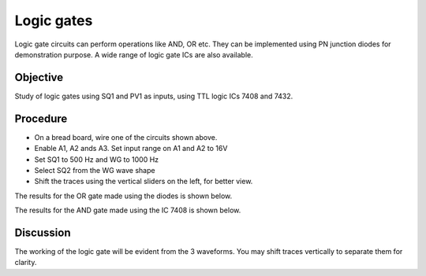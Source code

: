 Logic gates
===========

Logic gate circuits can perform operations like AND, OR etc. They can be implemented using
PN junction diodes for demonstration purpose. A wide range of logic gate ICs are also available. 

Objective
---------

Study of logic gates using SQ1 and PV1 as inputs, using TTL logic ICs
7408 and 7432.

Procedure
---------

.. image:: schematics/gate-or-diode.svg
	   :width: 300px

.. image:: schematics/gate-and-ic.svg
	   :width: 300px

-  On a bread board, wire one of the circuits shown above.	   
-  Enable A1, A2 ands A3. Set input range on A1 and A2 to 16V
-  Set SQ1 to 500 Hz and WG to 1000 Hz
-  Select SQ2 from the WG wave shape
-  Shift the traces using the vertical sliders on the left, for better view.

The results for the OR gate made using the diodes is shown below.

.. image:: pics/gate-or-diode-screen.png
	   :width: 400px

The results for the AND gate made using the IC 7408 is shown below.

.. image:: pics/gate-and-ic-screen.png
	   :width: 400px

Discussion
----------

The working of the logic gate will be evident from the 3 waveforms. You
may shift traces vertically to separate them for clarity.
